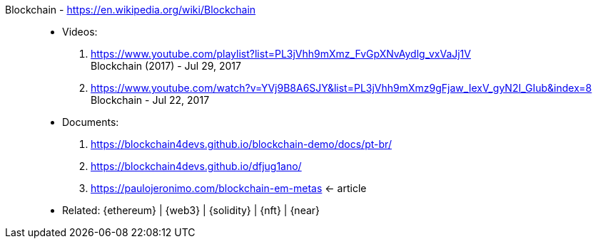 [#blockchain]#Blockchain# - https://en.wikipedia.org/wiki/Blockchain::
* Videos:
. https://www.youtube.com/playlist?list=PL3jVhh9mXmz_FvGpXNvAydlg_vxVaJj1V +
  Blockchain (2017) - Jul 29, 2017
. https://www.youtube.com/watch?v=YVj9B8A6SJY&list=PL3jVhh9mXmz9gFjaw_IexV_gyN2I_GIub&index=8 +
  Blockchain - Jul 22, 2017
* Documents:
. https://blockchain4devs.github.io/blockchain-demo/docs/pt-br/
. https://blockchain4devs.github.io/dfjug1ano/
. https://paulojeronimo.com/blockchain-em-metas <- article
* Related: {ethereum} | {web3} | {solidity} | {nft} | {near}
